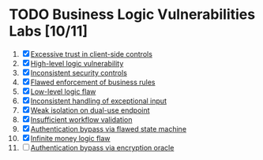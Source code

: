 #+AUTHOR: [[https://github.com/touhidulshawan][Touhidul Shawan]]
#+DESCRIPTION: Labs index of Business Logic Vulnerabilities 
#+DATE: 2023-08-20 Sun
#+OPTIONS: toc:2

* TODO Business Logic Vulnerabilities Labs [10/11]
1. [X] [[./lab1.org][Excessive trust in client-side controls]]
2. [X] [[./lab2.org][High-level logic vulnerability]]
3. [X] [[./lab3.org][Inconsistent security controls]]
4. [X] [[./lab4.org][Flawed enforcement of business rules]]
5. [X] [[./lab5.org][Low-level logic flaw]]
6. [X] [[./lab6.org][Inconsistent handling of exceptional input]]
7. [X] [[./lab7.org][Weak isolation on dual-use endpoint]]
8. [X] [[./lab8.org][Insufficient workflow validation]]
9. [X] [[./lab9.org][Authentication bypass via flawed state machine]]
10. [X] [[./lab10.org][Infinite money logic flaw]]
11. [ ] [[./lab11.org][Authentication bypass via encryption oracle]]
